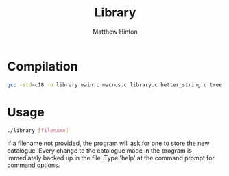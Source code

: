 #+title: Library
#+description: A library catalogue management tool
#+author: Matthew Hinton

* Compilation
#+begin_src bash
  gcc -std=c18 -o library main.c macros.c library.c better_string.c tree.c
#+end_src

* Usage
#+begin_src bash
  ./library [filename]
#+end_src

If a filename not provided, the program will ask for one to store the new catalogue.
Every change to the catalogue made in the program is immediately backed up in the file. Type 'help' at the command prompt for command options.
